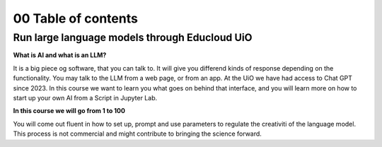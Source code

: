 .. _00_toc:

00 Table of contents
====================

Run large language models through Educloud UiO
-----------------------------------------

.. index:: algo


**What is AI and what is an LLM?**

It is a big piece og software, that you can talk to. It will give you differend kinds of response depending on the functionality. You may talk to the LLM from a web page, or from an app. At the UiO we have had access to Chat GPT since 2023. In this course we want to learn you what goes on behind that interface, and you will learn more on how to start up your own AI from a Script in Jupyter Lab.

.. image:: ordsky.png

**In this course we will go from 1 to 100**

You will come out fluent in how to set up, prompt and use parameters to regulate the creativiti of the language model. This process is not commercial and might contribute to bringing the science forward.




